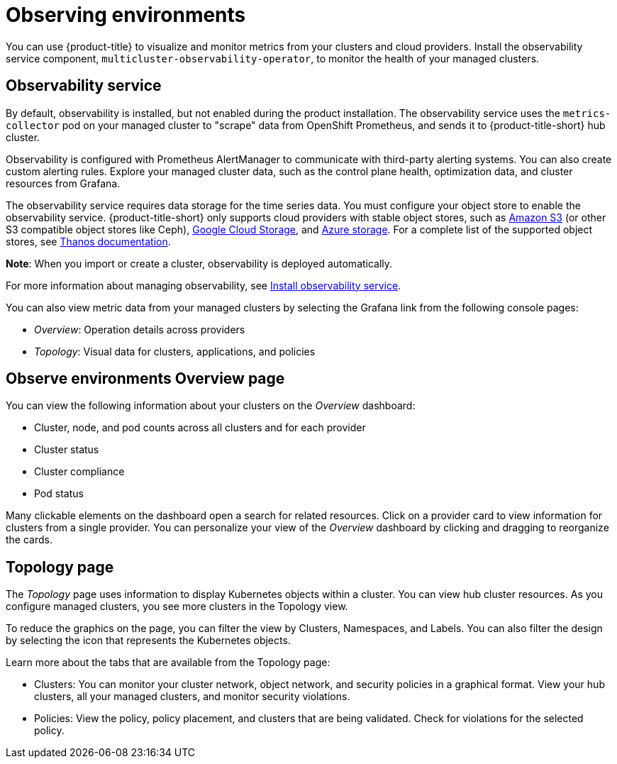 [#observing-environments]
= Observing environments

You can use {product-title} to visualize and monitor metrics from your clusters and cloud providers. Install the observability service component, `multicluster-observability-operator`, to monitor the health of your managed clusters. 

[#observability-service]
== Observability service

By default, observability is installed, but not enabled during the product installation. The observability service uses the `metrics-collector` pod on your managed cluster to "scrape" data from OpenShift Prometheus, and sends it to {product-title-short} hub cluster. 

Observability is configured with Prometheus AlertManager to communicate with third-party alerting systems. You can also create custom alerting rules. Explore your managed cluster data, such as the control plane health, optimization data, and cluster resources from Grafana.

The observability service requires data storage for the time series data. You must configure your object store to enable the observability service. {product-title-short} only supports cloud providers with stable object stores, such as link:https://docs.aws.amazon.com/whitepapers/latest/aws-overview/storage-services.html[Amazon S3] (or other S3 compatible object stores like Ceph), link:https://cloud.google.com/storage/docs/introduction[Google Cloud Storage], and link:https://docs.microsoft.com/en-us/azure/storage/common/storage-introduction[Azure storage]. For a complete list of the supported object stores, see link:https://thanos.io/tip/thanos/storage.md/[Thanos documentation]. 

*Note*: When you import or create a cluster, observability is deployed automatically.

For more information about managing observability, see link:../observability/observability_install.adoc[Install observability service].

You can also view metric data from your managed clusters by selecting the Grafana link from the following console pages: 

** _Overview_: Operation details across providers
** _Topology_: Visual data for clusters, applications, and policies

[#overview-page-observe]
== Observe environments Overview page

You can view the following information about your clusters on the _Overview_ dashboard:

* Cluster, node, and pod counts across all clusters and for each provider
* Cluster status
* Cluster compliance
* Pod status

Many clickable elements on the dashboard open a search for related resources. Click on a provider card to view information for clusters from a single provider. You can personalize your view of the _Overview_ dashboard by clicking and dragging to reorganize the cards.

[#topology-page]
== Topology page
//Where is the info from ? 
The _Topology_ page uses information to display Kubernetes objects within a cluster. You can view hub cluster resources. As you configure managed clusters, you see more clusters in the Topology view.

To reduce the graphics on the page, you can filter the view by Clusters, Namespaces, and Labels. You can also filter the design by selecting the icon that represents the Kubernetes objects.

Learn more about the tabs that are available from the Topology page:

* Clusters: You can monitor your cluster network, object network, and security policies in a graphical format.
View your hub clusters, all your managed clusters, and monitor security violations.
* Policies: View the policy, policy placement, and clusters that are being validated.
Check for violations for the selected policy.

